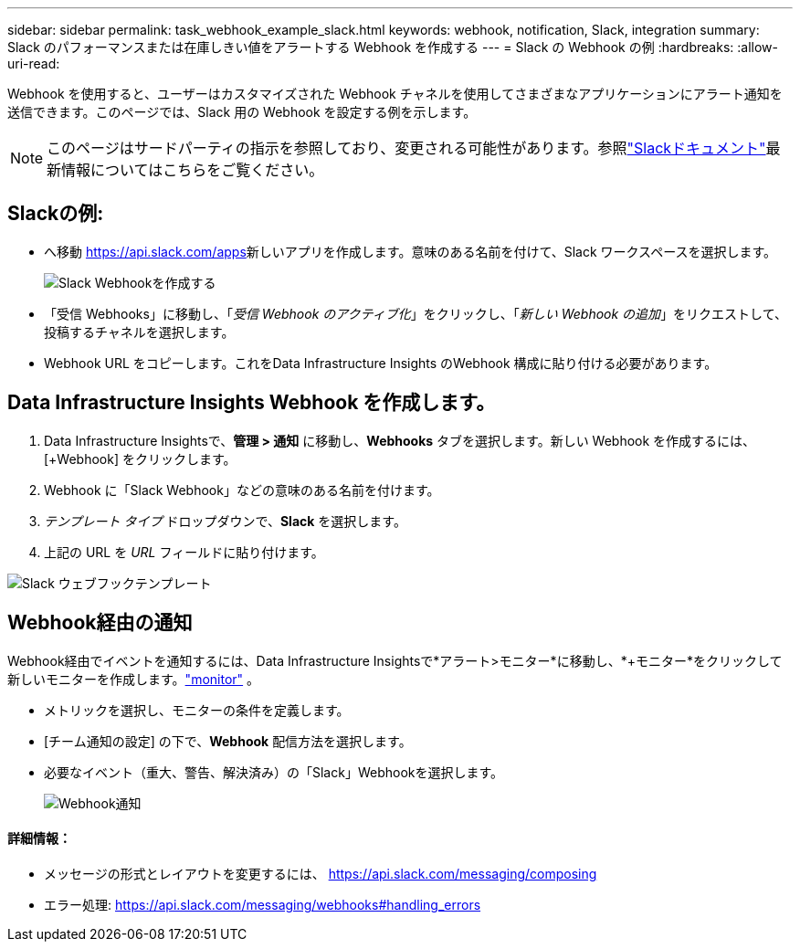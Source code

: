 ---
sidebar: sidebar 
permalink: task_webhook_example_slack.html 
keywords: webhook, notification, Slack, integration 
summary: Slack のパフォーマンスまたは在庫しきい値をアラートする Webhook を作成する 
---
= Slack の Webhook の例
:hardbreaks:
:allow-uri-read: 


[role="lead"]
Webhook を使用すると、ユーザーはカスタマイズされた Webhook チャネルを使用してさまざまなアプリケーションにアラート通知を送信できます。このページでは、Slack 用の Webhook を設定する例を示します。


NOTE: このページはサードパーティの指示を参照しており、変更される可能性があります。参照link:https://slack.com/help/articles/115005265063-Incoming-webhooks-for-Slack["Slackドキュメント"]最新情報についてはこちらをご覧ください。



== Slackの例:

* へ移動 https://api.slack.com/apps[]新しいアプリを作成します。意味のある名前を付けて、Slack ワークスペースを選択します。
+
image:Webhooks_Slack_Create_Webhook.png["Slack Webhookを作成する"]

* 「受信 Webhooks」に移動し、「_受信 Webhook のアクティブ化_」をクリックし、「_新しい Webhook の追加_」をリクエストして、投稿するチャネルを選択します。
* Webhook URL をコピーします。これをData Infrastructure Insights のWebhook 構成に貼り付ける必要があります。




== Data Infrastructure Insights Webhook を作成します。

. Data Infrastructure Insightsで、*管理 > 通知* に移動し、*Webhooks* タブを選択します。新しい Webhook を作成するには、[+Webhook] をクリックします。
. Webhook に「Slack Webhook」などの意味のある名前を付けます。
. _テンプレート タイプ_ ドロップダウンで、*Slack* を選択します。
. 上記の URL を _URL_ フィールドに貼り付けます。


image:Webhooks-Slack_example.png["Slack ウェブフックテンプレート"]



== Webhook経由の通知

Webhook経由でイベントを通知するには、Data Infrastructure Insightsで*アラート>モニター*に移動し、*+モニター*をクリックして新しいモニターを作成します。link:task_create_monitor.html["monitor"] 。

* メトリックを選択し、モニターの条件を定義します。
* [チーム通知の設定] の下で、*Webhook* 配信方法を選択します。
* 必要なイベント（重大、警告、解決済み）の「Slack」Webhookを選択します。
+
image:Webhooks_Slack_Notifications.png["Webhook通知"]





==== 詳細情報：

* メッセージの形式とレイアウトを変更するには、 https://api.slack.com/messaging/composing[]
* エラー処理: https://api.slack.com/messaging/webhooks#handling_errors[]

